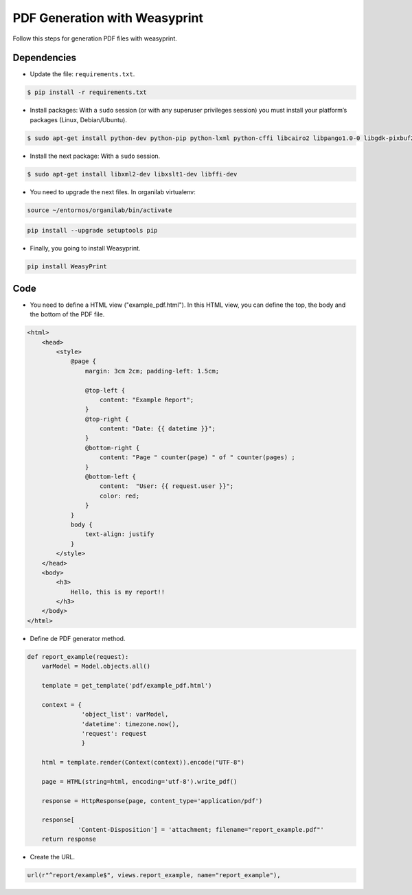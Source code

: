 PDF Generation with Weasyprint
##############################

Follow this steps for generation PDF files with weasyprint.

Dependencies
============

* Update the file: ``requirements.txt``.

.. code-block:: bash

	$ pip install -r requirements.txt

* Install packages: With a ``sudo`` session (or with any superuser privileges session) you must install your platform’s packages (Linux, Debian/Ubuntu).

.. code-block:: bash

	$ sudo apt-get install python-dev python-pip python-lxml python-cffi libcairo2 libpango1.0-0 libgdk-pixbuf2.0-0 shared-mime-info

* Install the next package: With a ``sudo`` session.

.. code-block:: bash

	$ sudo apt-get install libxml2-dev libxslt1-dev libffi-dev


* You need to upgrade the next files. In organilab virtualenv:

.. code-block:: bash

	source ~/entornos/organilab/bin/activate

.. code-block:: bash

	pip install --upgrade setuptools pip

* Finally, you going to install Weasyprint.

.. code-block:: bash
	
	pip install WeasyPrint

Code
====

* You need to define a HTML view ("example_pdf.html"). In this HTML view, you can define the top, the body and the bottom of the PDF file.

.. code-block:: bash

    <html>
        <head>
            <style>
                @page {
                    margin: 3cm 2cm; padding-left: 1.5cm;

                    @top-left {
                        content: "Example Report";
                    }
                    @top-right {
                        content: "Date: {{ datetime }}";
                    }
                    @bottom-right {
                        content: "Page " counter(page) " of " counter(pages) ;
                    }
                    @bottom-left {
                        content:  "User: {{ request.user }}";
                        color: red;
                    }
                }
                body {
                    text-align: justify
                }
            </style>
        </head>
        <body>
            <h3>
                Hello, this is my report!!
            </h3>
        </body>
    </html>

* Define de PDF generator method.

.. code-block:: python

    def report_example(request):
        varModel = Model.objects.all()

        template = get_template('pdf/example_pdf.html')

        context = {
                   'object_list': varModel,
                   'datetime': timezone.now(),
                   'request': request
                   }
    
        html = template.render(Context(context)).encode("UTF-8")

        page = HTML(string=html, encoding='utf-8').write_pdf()

        response = HttpResponse(page, content_type='application/pdf')

        response[
                  'Content-Disposition'] = 'attachment; filename="report_example.pdf"'
        return response

* Create the URL.

.. code-block:: python

    url(r"^report/example$", views.report_example, name="report_example"),
